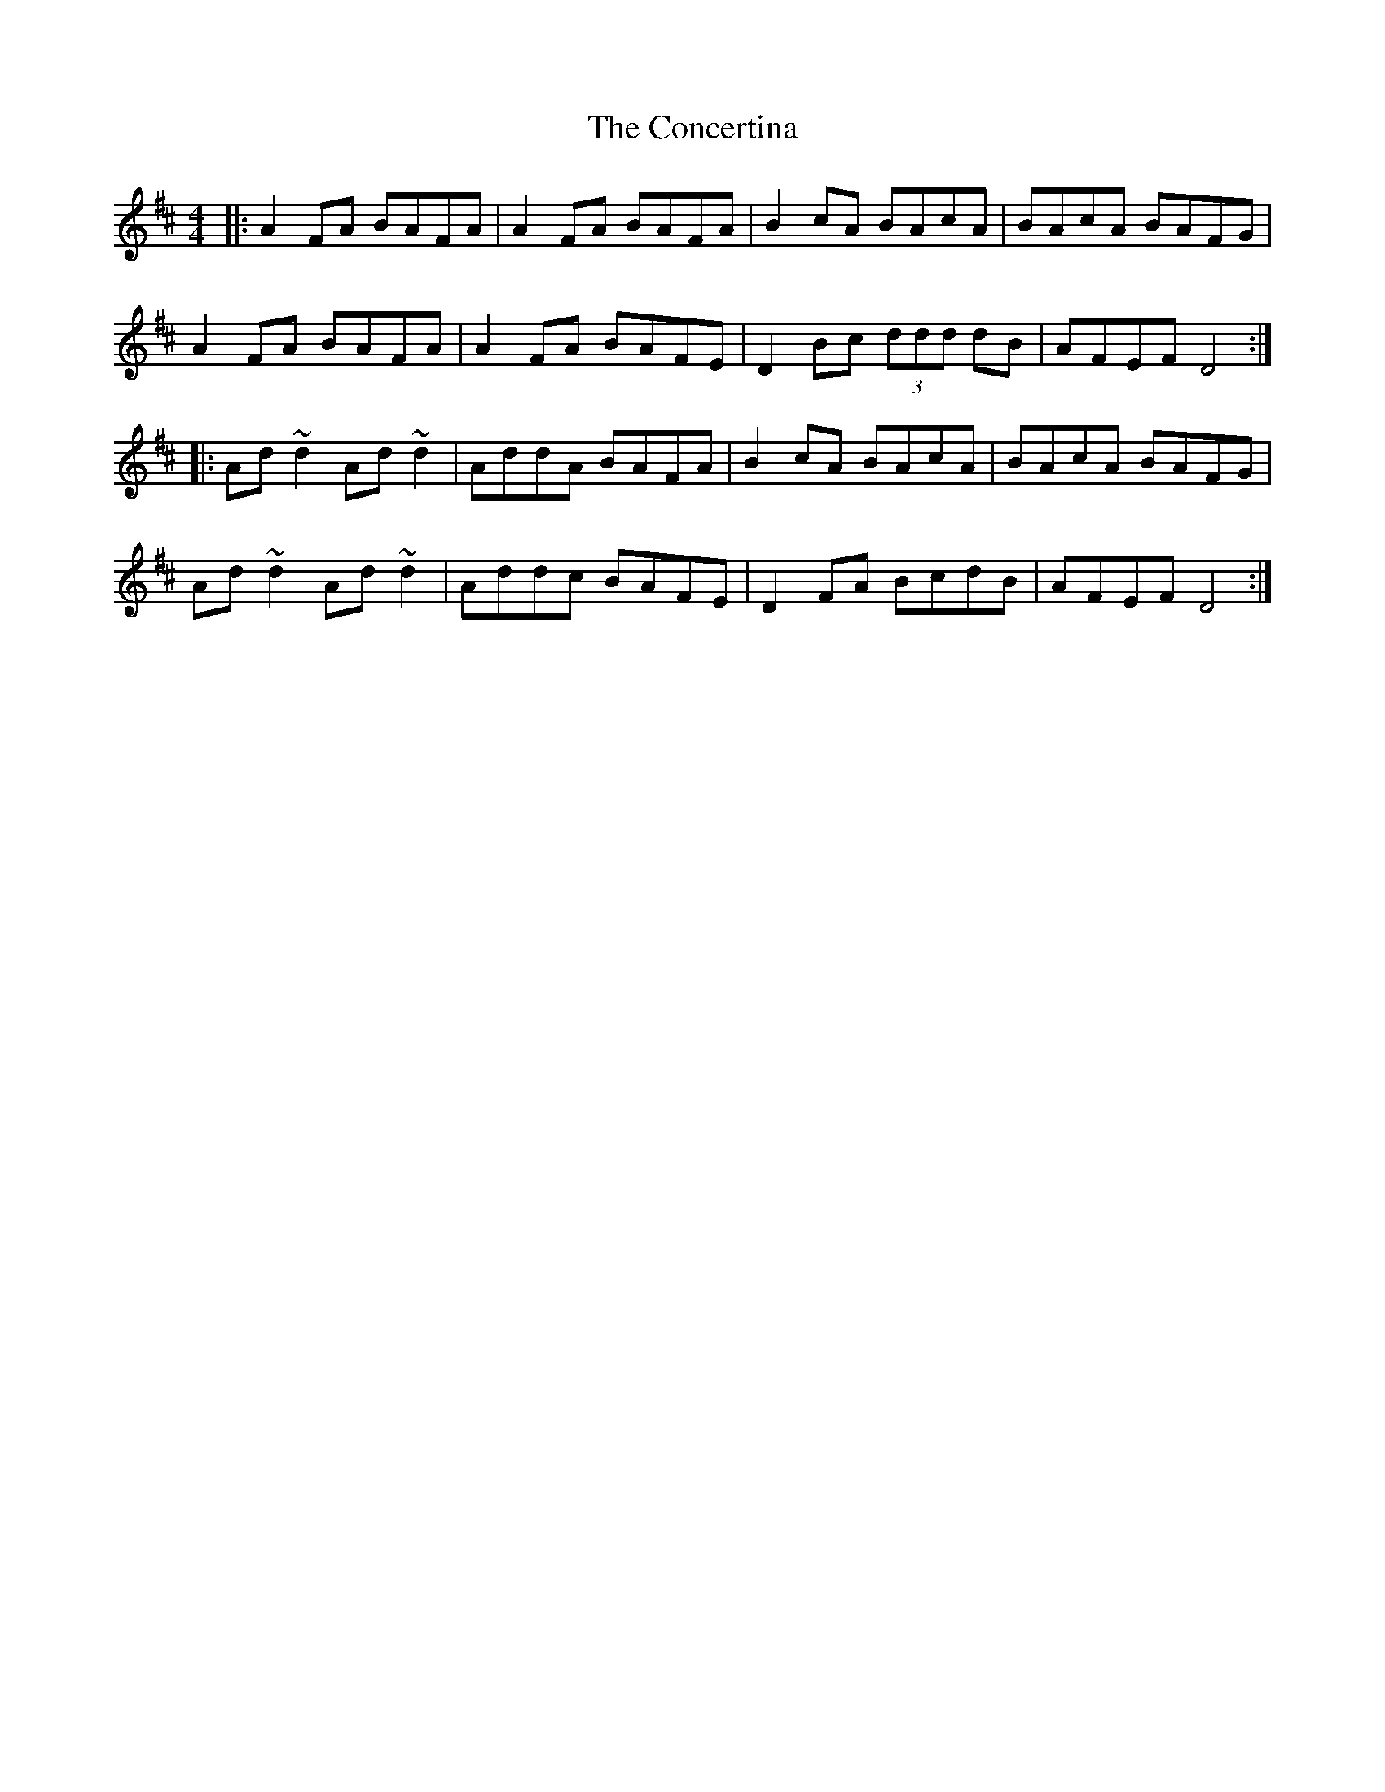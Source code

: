 X: 7932
T: Concertina, The
R: reel
M: 4/4
K: Dmajor
|:A2FA BAFA|A2FA BAFA|B2cA BAcA|BAcA BAFG|
A2FA BAFA|A2FA BAFE|D2Bc (3ddd dB|AFEF D4:|
|:Ad ~d2 Ad ~d2|AddA BAFA|B2cA BAcA|BAcA BAFG|
Ad ~d2 Ad ~d2|Addc BAFE|D2 FA BcdB|AFEF D4:|


